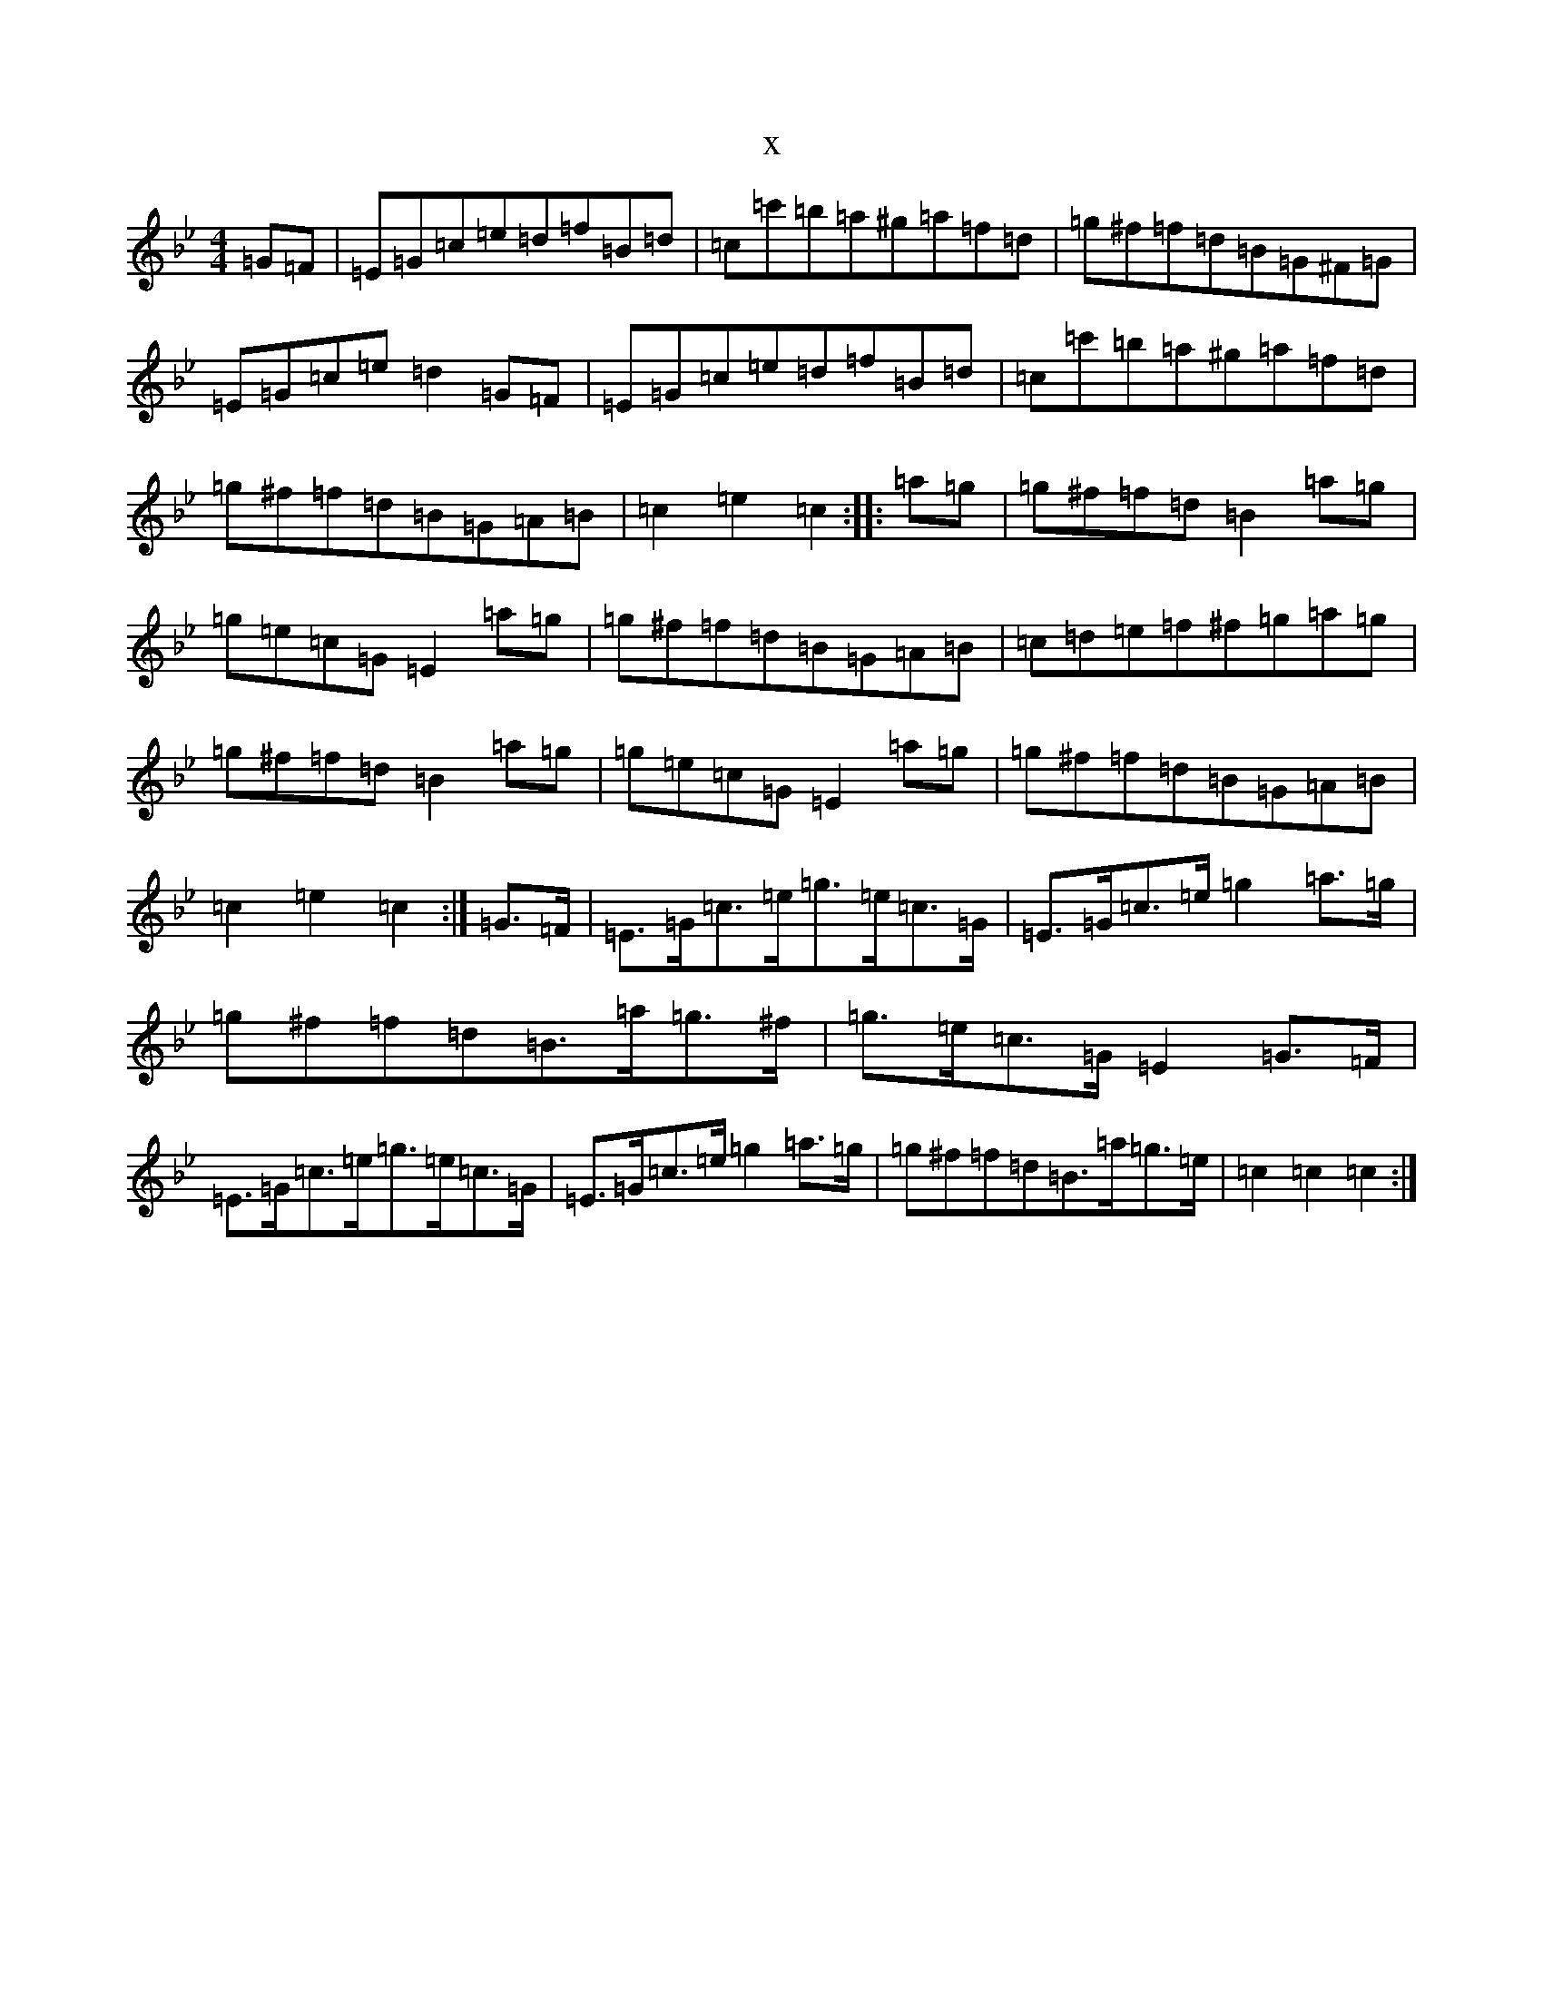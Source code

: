 X:19555
T:x
L:1/8
M:4/4
K: C Dorian
=G=F|=E=G=c=e=d=f=B=d|=c=c'=b=a^g=a=f=d|=g^f=f=d=B=G^F=G|=E=G=c=e=d2=G=F|=E=G=c=e=d=f=B=d|=c=c'=b=a^g=a=f=d|=g^f=f=d=B=G=A=B|=c2=e2=c2:||:=a=g|=g^f=f=d=B2=a=g|=g=e=c=G=E2=a=g|=g^f=f=d=B=G=A=B|=c=d=e=f^f=g=a=g|=g^f=f=d=B2=a=g|=g=e=c=G=E2=a=g|=g^f=f=d=B=G=A=B|=c2=e2=c2:|=G>=F|=E>=G=c>=e=g>=e=c>=G|=E>=G=c>=e=g2=a>=g|=g^f=f=d=B>=a=g>^f|=g>=e=c>=G=E2=G>=F|=E>=G=c>=e=g>=e=c>=G|=E>=G=c>=e=g2=a>=g|=g^f=f=d=B>=a=g>=e|=c2=c2=c2:|
